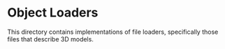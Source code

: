 * Object Loaders

This directory contains implementations of file loaders, specifically those
files that describe 3D models.
